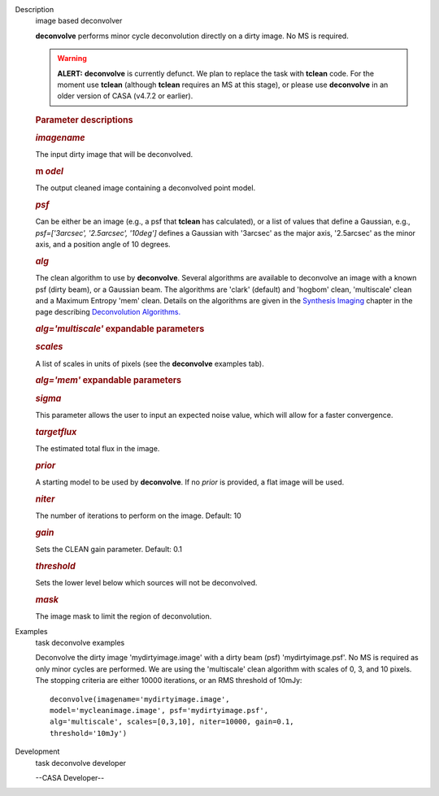 

.. _Description:

Description
   image based deconvolver
   
   **deconvolve** performs minor cycle deconvolution directly on a
   dirty image. No MS is required. 
   
   .. warning:: **ALERT:** **deconvolve** is currently defunct. We plan to
      replace the task with **tclean** code. For the moment use
      **tclean** (although **tclean** requires an MS at this stage),
      or please use **deconvolve** in an older version of CASA
      (v4.7.2 or earlier).
   
    
   
   .. rubric:: Parameter descriptions
      
   
   .. rubric:: *imagename*
      
   
   The input dirty image that will be deconvolved.
   
   .. rubric:: m *odel*
      
   
   The output cleaned image containing a deconvolved point model.
   
   .. rubric:: *psf*
      
   
   Can be either be an image (e.g., a psf that **tclean** has
   calculated), or a list of values that define a Gaussian,
   e.g., *psf=['3arcsec', '2.5arcsec', '10deg']* defines a Gaussian
   with '3arcsec' as the major axis, '2.5arcsec' as the minor axis,
   and a position angle of 10 degrees. 
   
   .. rubric:: *alg*
      
   
   The clean algorithm to use by **deconvolve**. Several algorithms
   are available to deconvolve an image with a known psf (dirty
   beam), or a Gaussian beam. The algorithms are 'clark' (default)
   and 'hogbom' clean, 'multiscale' clean and a Maximum Entropy 'mem'
   clean. Details on the algorithms are given in the `Synthesis
   Imaging <https://casa.nrao.edu/casadocs-devel/stable/imaging/synthesis-imaging>`__
   chapter in the page describing `Deconvolution
   Algorithms. <https://casa.nrao.edu/casadocs-devel/stable/imaging/synthesis-imaging/deconvolution-algorithms>`__
   
   .. rubric:: *alg='multiscale'* expandable parameters
      
   
   .. rubric:: *scales*
      
   
   A list of scales in units of pixels (see the **deconvolve**
   examples tab).
   
   .. rubric:: *alg='mem'* expandable parameters
      
   
   .. rubric:: *sigma*
      
   
   This parameter allows the user to input an expected noise value,
   which will allow for a faster convergence.
   
   .. rubric:: *targetflux*
      
   
   The estimated total flux in the image.
   
   .. rubric:: *prior*
      
   
   A starting model to be used by **deconvolve**. If no *prior* is
   provided, a flat image will be used.
   
    
   
   .. rubric:: *niter*
      
   
   The number of iterations to perform on the image. Default: 10
   
   .. rubric:: *gain*
      
   
   Sets the CLEAN gain parameter. Default: 0.1
   
   .. rubric:: *threshold*
      
   
   Sets the lower level below which sources will not be deconvolved.
   
   .. rubric:: *mask*
      
   
   The image mask to limit the region of deconvolution.
   

.. _Examples:

Examples
   task deconvolve examples
   
   Deconvolve the dirty image 'mydirtyimage.image' with a dirty beam
   (psf) 'mydirtyimage.psf'. No MS is required as only minor cycles
   are performed. We are using the 'multiscale' clean algorithm with
   scales of 0, 3, and 10 pixels. The stopping criteria are either
   10000 iterations, or an RMS threshold of 10mJy: 
   
   ::
   
      deconvolve(imagename='mydirtyimage.image',
      model='mycleanimage.image', psf='mydirtyimage.psf',
      alg='multiscale', scales=[0,3,10], niter=10000, gain=0.1,
      threshold='10mJy')
   

.. _Development:

Development
   task deconvolve developer
   
   --CASA Developer--
   
   